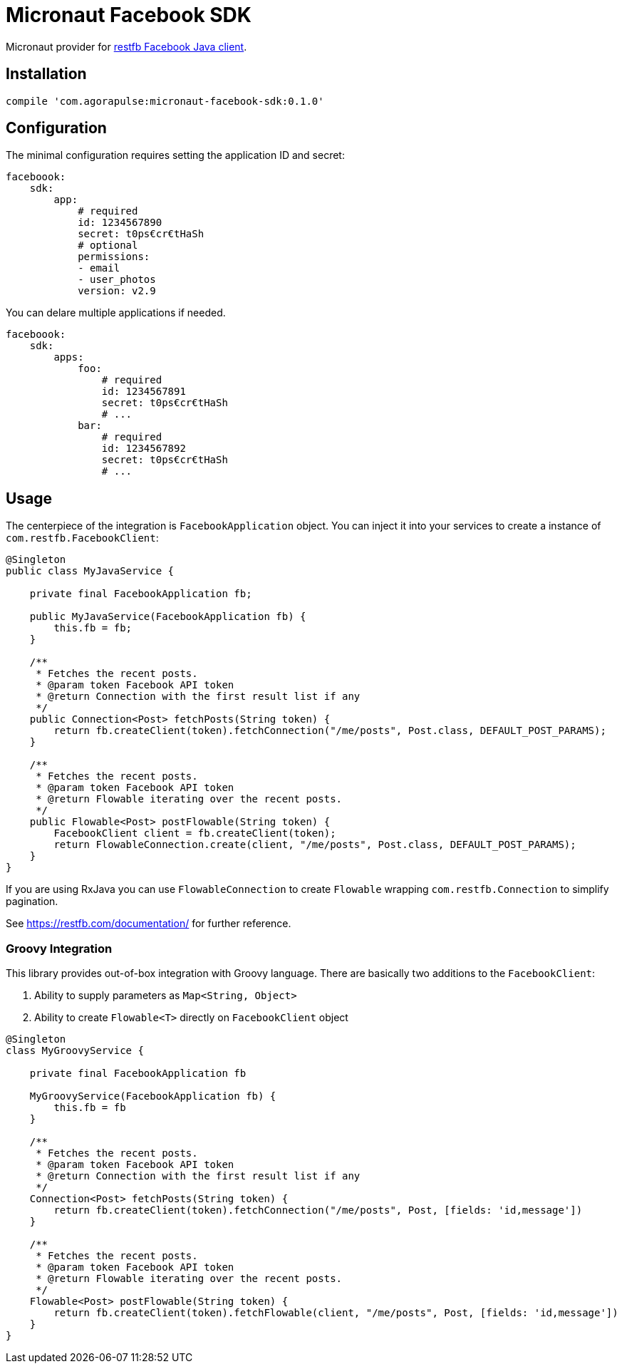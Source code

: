 = Micronaut Facebook SDK

Micronaut provider for https://restfb.com/[restfb Facebook Java client].

== Installation

[source,groovy]
----
compile 'com.agorapulse:micronaut-facebook-sdk:0.1.0'
----

== Configuration

The minimal configuration requires setting the application ID and secret:

[source,yaml]
----
faceboook:
    sdk:
        app:
            # required
            id: 1234567890
            secret: t0ps€cr€tHaSh
            # optional
            permissions:
            - email
            - user_photos
            version: v2.9
----

You can delare multiple applications if needed.

[source,yaml]
----
faceboook:
    sdk:
        apps:
            foo:
                # required
                id: 1234567891
                secret: t0ps€cr€tHaSh
                # ...
            bar:
                # required
                id: 1234567892
                secret: t0ps€cr€tHaSh
                # ...
----

== Usage

The centerpiece of the integration is `FacebookApplication` object. You can inject it into your services to
create a instance of `com.restfb.FacebookClient`:

[source,java]
----
@Singleton
public class MyJavaService {

    private final FacebookApplication fb;

    public MyJavaService(FacebookApplication fb) {
        this.fb = fb;
    }

    /**
     * Fetches the recent posts.
     * @param token Facebook API token
     * @return Connection with the first result list if any
     */
    public Connection<Post> fetchPosts(String token) {
        return fb.createClient(token).fetchConnection("/me/posts", Post.class, DEFAULT_POST_PARAMS);
    }

    /**
     * Fetches the recent posts.
     * @param token Facebook API token
     * @return Flowable iterating over the recent posts.
     */
    public Flowable<Post> postFlowable(String token) {
        FacebookClient client = fb.createClient(token);
        return FlowableConnection.create(client, "/me/posts", Post.class, DEFAULT_POST_PARAMS);
    }
}
----

If you are using RxJava you can use `FlowableConnection` to create `Flowable` wrapping `com.restfb.Connection` to simplify pagination.

See https://restfb.com/documentation/ for further reference.

=== Groovy Integration

This library provides out-of-box integration with Groovy language. There are basically two additions to the `FacebookClient`:

1. Ability to supply parameters as `Map<String, Object>`
2. Ability to create `Flowable<T>` directly on `FacebookClient` object

[source,groovy]
----
@Singleton
class MyGroovyService {

    private final FacebookApplication fb

    MyGroovyService(FacebookApplication fb) {
        this.fb = fb
    }

    /**
     * Fetches the recent posts.
     * @param token Facebook API token
     * @return Connection with the first result list if any
     */
    Connection<Post> fetchPosts(String token) {
        return fb.createClient(token).fetchConnection("/me/posts", Post, [fields: 'id,message'])
    }

    /**
     * Fetches the recent posts.
     * @param token Facebook API token
     * @return Flowable iterating over the recent posts.
     */
    Flowable<Post> postFlowable(String token) {
        return fb.createClient(token).fetchFlowable(client, "/me/posts", Post, [fields: 'id,message'])
    }
}
----

